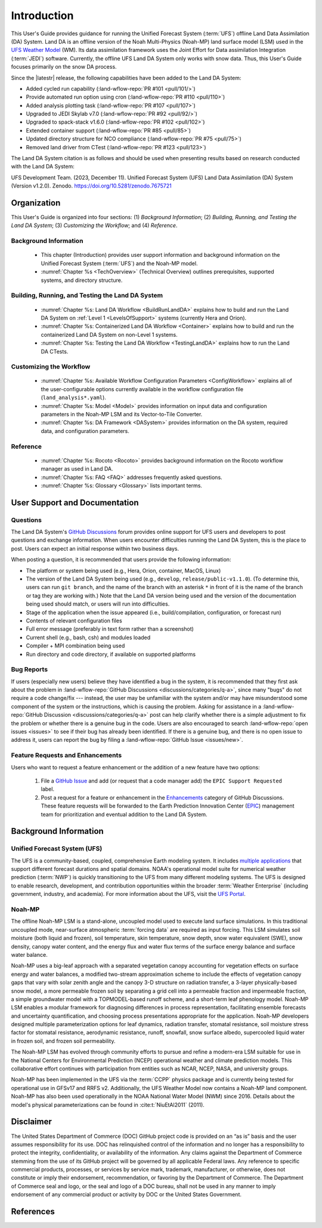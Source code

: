 .. _Intro:

****************
Introduction
****************

This User's Guide provides guidance for running the Unified Forecast System 
(:term:`UFS`) offline Land Data Assimilation (DA) System. Land DA is an offline version of the Noah Multi-Physics (Noah-MP) land surface model (LSM) used in the `UFS Weather Model <https://github.com/ufs-community/ufs-weather-model>`_ (WM). Its data assimilation framework uses 
the Joint Effort for Data assimilation Integration (:term:`JEDI`) software. Currently, the offline UFS Land DA System only works with snow data. 
Thus, this User's Guide focuses primarily on the snow DA process.

Since the |latestr| release, the following capabilities have been added to the Land DA System:

* Added cycled run capability (:land-wflow-repo:`PR #101 <pull/101/>`)
* Provide automated run option using cron (:land-wflow-repo:`PR #110 <pull/110>`)
* Added analysis plotting task (:land-wflow-repo:`PR #107 <pull/107>`)
* Upgraded to JEDI Skylab v7.0 (:land-wflow-repo:`PR #92 <pull/92/>`)
* Upgraded to spack-stack v1.6.0 (:land-wflow-repo:`PR #102 <pull/102>`)
* Extended container support (:land-wflow-repo:`PR #85 <pull/85>`)
* Updated directory structure for NCO compliance (:land-wflow-repo:`PR #75 <pull/75>`)
* Removed land driver from CTest (:land-wflow-repo:`PR #123 <pull/123>`)

The Land DA System citation is as follows and should be used when presenting results based on research conducted with the Land DA System:

UFS Development Team. (2023, December 11). Unified Forecast System (UFS) Land Data Assimilation (DA) System (Version v1.2.0). Zenodo. https://doi.org/10.5281/zenodo.7675721


Organization
**************

This User's Guide is organized into four sections: (1) *Background Information*; (2) *Building, Running, and Testing the Land DA System*; (3) *Customizing the Workflow*; and (4) *Reference*.

Background Information
========================
   * This chapter (Introduction) provides user support information and background information on the Unified Forecast System (:term:`UFS`) and the Noah-MP model. 
   * :numref:`Chapter %s <TechOverview>` (Technical Overview) outlines prerequisites, supported systems, and directory structure. 

Building, Running, and Testing the Land DA System
===================================================

   * :numref:`Chapter %s: Land DA Workflow <BuildRunLandDA>` explains how to build and run the Land DA System on :ref:`Level 1 <LevelsOfSupport>` systems (currently Hera and Orion).
   * :numref:`Chapter %s: Containerized Land DA Workflow <Container>` explains how to build and run the containerized Land DA System on non-Level 1 systems. 
   * :numref:`Chapter %s: Testing the Land DA Workflow <TestingLandDA>` explains how to run the Land DA CTests. 

Customizing the Workflow
=========================

   * :numref:`Chapter %s: Available Workflow Configuration Parameters <ConfigWorkflow>` explains all of the user-configurable options currently available in the workflow configuration file (``land_analysis*.yaml``).
   * :numref:`Chapter %s: Model <Model>` provides information on input data and configuration parameters in the Noah-MP LSM and its Vector-to-Tile Converter.
   * :numref:`Chapter %s: DA Framework <DASystem>` provides information on the DA system, required data, and configuration parameters. 

Reference
===========

   * :numref:`Chapter %s: Rocoto <Rocoto>` provides background information on the Rocoto workflow manager as used in Land DA.  
   * :numref:`Chapter %s: FAQ <FAQ>` addresses frequently asked questions. 
   * :numref:`Chapter %s: Glossary <Glossary>` lists important terms. 

User Support and Documentation
********************************

Questions
==========

The Land DA System's `GitHub Discussions <https://github.com/ufs-community/land-DA_workflow/discussions/categories/q-a>`__ forum provides online support for UFS users and developers to post questions and exchange information. When users encounter difficulties running the Land DA System, this is the place to post. Users can expect an initial response within two business days. 

When posting a question, it is recommended that users provide the following information: 

* The platform or system being used (e.g., Hera, Orion, container, MacOS, Linux)
* The version of the Land DA System being used (e.g., ``develop``, ``release/public-v1.1.0``). (To determine this, users can run ``git branch``, and the name of the branch with an asterisk ``*`` in front of it is the name of the branch or tag they are working with.) Note that the Land DA version being used and the version of the documentation being used should match, or users will run into difficulties.
* Stage of the application when the issue appeared (i.e., build/compilation, configuration, or forecast run)
* Contents of relevant configuration files
* Full error message (preferably in text form rather than a screenshot)
* Current shell (e.g., bash, csh) and modules loaded
* Compiler + MPI combination being used
* Run directory and code directory, if available on supported platforms

Bug Reports
============

If users (especially new users) believe they have identified a bug in the system, it is recommended that they first ask about the problem in :land-wflow-repo:`GitHub Discussions <discussions/categories/q-a>`, since many "bugs" do not require a code change/fix --- instead, the user may be unfamiliar with the system and/or may have misunderstood some component of the system or the instructions, which is causing the problem. Asking for assistance in a :land-wflow-repo:`GitHub Discussion <discussions/categories/q-a>` post can help clarify whether there is a simple adjustment to fix the problem or whether there is a genuine bug in the code. Users are also encouraged to search :land-wflow-repo:`open issues <issues>` to see if their bug has already been identified. If there is a genuine bug, and there is no open issue to address it, users can report the bug by filing a :land-wflow-repo:`GitHub Issue <issues/new>`. 

Feature Requests and Enhancements
==================================

Users who want to request a feature enhancement or the addition of a new feature have two options: 

   #. File a `GitHub Issue <https://github.com/ufs-community/land-DA_workflow/issues/new>`__ and add (or request that a code manager add) the ``EPIC Support Requested`` label. 
   #. Post a request for a feature or enhancement in the `Enhancements <https://github.com/ufs-community/land-DA_workflow/discussions/categories/enhancements>`__ category of GitHub Discussions. These feature requests will be forwarded to the Earth Prediction Innovation Center (`EPIC <https://epic.noaa.gov/>`__) management team for prioritization and eventual addition to the Land DA System. 


.. _Background:

Background Information
************************

Unified Forecast System (UFS)
===============================

The UFS is a community-based, coupled, comprehensive Earth modeling system. It includes `multiple applications <https://ufscommunity.org/science/aboutapps/>`__ that support different forecast durations and spatial domains. NOAA's operational model suite for numerical weather prediction (:term:`NWP`) is quickly transitioning to the UFS from many different modeling systems. 
The UFS is designed to enable research, development, and contribution
opportunities within the broader :term:`Weather Enterprise` (including
government, industry, and academia). For more information about the UFS, visit the `UFS Portal <https://ufscommunity.org/>`__.


.. _NoahMP:

Noah-MP
==========

The offline Noah-MP LSM is a stand-alone, uncoupled model used to execute land surface simulations. In this traditional uncoupled mode, near-surface atmospheric :term:`forcing data` are required as input forcing. This LSM simulates soil moisture (both liquid and frozen), soil temperature, skin temperature, snow depth, snow water equivalent (SWE), snow density, canopy water content, and the energy flux and water flux terms of the surface energy balance and surface water balance.

Noah-MP uses a big-leaf approach with a separated vegetation canopy accounting 
for vegetation effects on surface energy and water balances, a modified two-stream 
approximation scheme to include the effects of vegetation canopy gaps that vary 
with solar zenith angle and the canopy 3-D structure on radiation transfer, 
a 3-layer physically-based snow model, a more permeable frozen soil by separating 
a grid cell into a permeable fraction and impermeable fraction, a simple 
groundwater model with a TOPMODEL-based runoff scheme, and a short-term leaf 
phenology model. Noah-MP LSM enables a modular framework for diagnosing differences 
in process representation, facilitating ensemble forecasts and uncertainty 
quantification, and choosing process presentations appropriate for the application. 
Noah-MP developers designed multiple parameterization options for leaf dynamics, 
radiation transfer, stomatal resistance, soil moisture stress factor for stomatal 
resistance, aerodynamic resistance, runoff, snowfall, snow surface albedo, 
supercooled liquid water in frozen soil, and frozen soil permeability. 

The Noah-MP LSM has evolved through community efforts to pursue and refine a modern-era LSM suitable for use in the National Centers for Environmental Prediction (NCEP) operational weather and climate prediction models. This collaborative effort continues with participation from entities such as NCAR, NCEP, NASA, and university groups. 

Noah-MP has been implemented in the UFS via the :term:`CCPP` physics package and 
is currently being tested for operational use in GFSv17 and RRFS v2. Additionally, the UFS Weather Model now contains a Noah-MP land component. Noah-MP has 
also been used operationally in the NOAA National Water Model (NWM) since 2016. Details about the model's physical parameterizations can be found in :cite:t:`NiuEtAl2011` (2011). 

Disclaimer 
*************

The United States Department of Commerce (DOC) GitHub project code is
provided on an “as is” basis and the user assumes responsibility for its
use. DOC has relinquished control of the information and no longer has a
responsibility to protect the integrity, confidentiality, or
availability of the information. Any claims against the Department of
Commerce stemming from the use of its GitHub project will be governed by
all applicable Federal laws. Any reference to specific commercial
products, processes, or services by service mark, trademark,
manufacturer, or otherwise, does not constitute or imply their
endorsement, recommendation, or favoring by the Department of Commerce.
The Department of Commerce seal and logo, or the seal and logo of a DOC
bureau, shall not be used in any manner to imply endorsement of any
commercial product or activity by DOC or the United States Government.

References
*************

.. bibliography:: ../references.bib